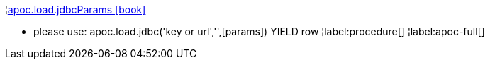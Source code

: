 ¦xref::overview/apoc.load/apoc.load.jdbcParams.adoc[apoc.load.jdbcParams icon:book[]] +

 - please use: apoc.load.jdbc('key or url','',[params]) YIELD row
¦label:procedure[]
¦label:apoc-full[]

